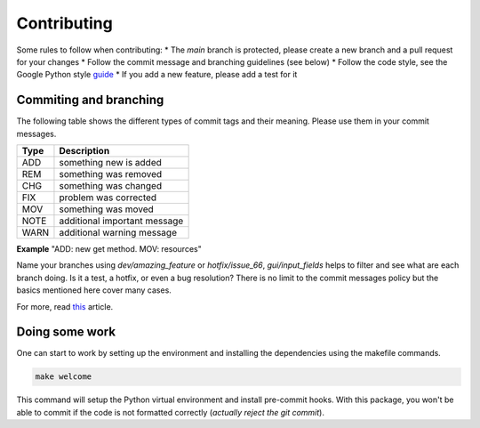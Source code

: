 Contributing
============

Some rules to follow when contributing:
* The *main* branch is protected, please create a new branch and a pull request for your changes
* Follow the commit message and branching guidelines (see below)
* Follow the code style, see the Google Python style `guide <https://google.github.io/styleguide/pyguide.html>`_
* If you add a new feature, please add a test for it

Commiting and branching
-----------------------

The following table shows the different types of commit tags and their meaning.
Please use them in your commit messages.

+------+------------------------------+
| Type | Description                  |
+======+==============================+
| ADD  | something new is added       |
+------+------------------------------+
| REM  | something was removed        |
+------+------------------------------+
| CHG  | something was changed        |
+------+------------------------------+
| FIX  | problem was corrected        |
+------+------------------------------+
| MOV  | something was moved          |
+------+------------------------------+
| NOTE | additional important message |
+------+------------------------------+
| WARN | additional warning message   |
+------+------------------------------+

**Example** "ADD: new get method. MOV: resources"

Name your branches using *dev/amazing_feature* or *hotfix/issue_66*, *gui/input_fields* helps to filter and see what are each branch doing. Is it a test, a hotfix, or even a bug resolution?
There is no limit to the commit messages policy but the basics mentioned here cover many cases.

For more, read `this <https://dev.to/couchcamote/git-branching-name-convention-cch>`_ article.

Doing some work
---------------

One can start to work by setting up the environment and installing the dependencies using the makefile commands.

.. code-block:: bash

    make welcome

This command will setup the Python virtual environment and install pre-commit hooks.
With this package, you won't be able to commit if the code is not formatted correctly (*actually reject the git commit*).
